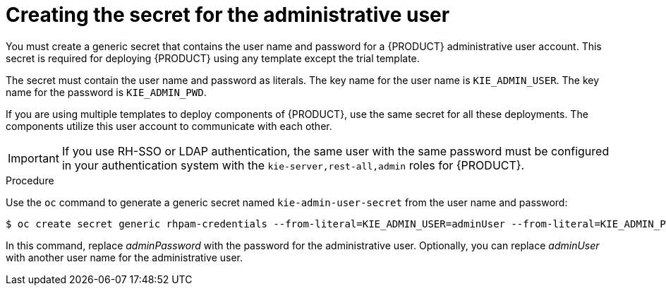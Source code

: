 [id='secret-adminuser-create-proc_{context}']
:INCLUDECENTRAL!:
ifeval::["{context}"=="openshift-authoring"]
:INCLUDECENTRAL: {CENTRAL}
endif::[]
ifeval::["{context}"=="openshift-authoring-managed"]
:INCLUDECENTRAL: {CENTRAL}
endif::[]
ifeval::["{context}"=="openshift-freeform"]
:INCLUDECENTRAL: {CENTRAL} Monitoring
endif::[]
ifeval::["{context}"=="openshift-managed"]
:INCLUDECENTRAL: {CENTRAL} Monitoring
endif::[]
//immutable handled separately, so do not define INCLUDECENTRAL for it


= Creating the secret for the administrative user

You must create a generic secret that contains the user name and password for a {PRODUCT} administrative user account. This secret is required for deploying {PRODUCT} using any template except the trial template.

The secret must contain the user name and password as literals. The key name for the user name is `KIE_ADMIN_USER`. The key name for the password is `KIE_ADMIN_PWD`.

If you are using multiple templates to deploy components of {PRODUCT}, use the same secret for all these deployments. The components utilize this user account to communicate with each other.

ifdef::INCLUDECENTRAL[]
You can also use this user account to log in to {INCLUDECENTRAL}.
endif::INCLUDECENTRAL[]
ifdef::PAM[]
ifeval::["{context}"=="openshift-immutable"]
If you deploy the immutable monitoring template, you can also use this user account to log in to {CENTRAL} Monitoring.
endif::[]
endif::PAM[]

[IMPORTANT]
====
If you use RH-SSO or LDAP authentication, the same user with the same password must be configured in your authentication system with the `kie-server,rest-all,admin` roles for {PRODUCT}.
====

.Procedure

// the name is rhpam-credentials even for RHDM - this is the example value used in templates
Use the `oc` command to generate a generic secret named `kie-admin-user-secret` from the user name and password:

[subs="attributes,verbatim,macros"]
----
$ oc create secret generic rhpam-credentials --from-literal=KIE_ADMIN_USER=adminUser --from-literal=KIE_ADMIN_PWD=adminPassword
----

In this command, replace _adminPassword_ with the password for the administrative user. Optionally, you can replace _adminUser_ with another user name for the administrative user.

